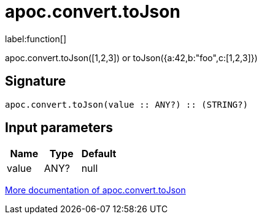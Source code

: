 ////
This file is generated by DocsTest, so don't change it!
////

= apoc.convert.toJson
:description: This section contains reference documentation for the apoc.convert.toJson function.

label:function[]

[.emphasis]
apoc.convert.toJson([1,2,3]) or toJson({a:42,b:"foo",c:[1,2,3]})

== Signature

[source]
----
apoc.convert.toJson(value :: ANY?) :: (STRING?)
----

== Input parameters
[.procedures, opts=header]
|===
| Name | Type | Default 
|value|ANY?|null
|===

xref::data-structures/conversion-functions.adoc[More documentation of apoc.convert.toJson,role=more information]

